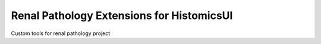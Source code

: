 ==========================================
Renal Pathology Extensions for HistomicsUI
==========================================

Custom tools for renal pathology project

